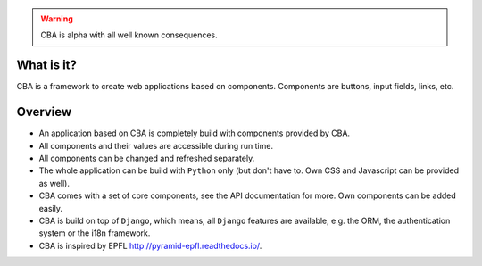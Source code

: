 .. warning::

    CBA is alpha with all well known consequences.

What is it?
===========

CBA is a framework to create web applications based on components. Components
are buttons, input fields, links, etc.

Overview
========

- An application based on CBA is completely build with components provided by
  CBA.
- All components and their values are accessible during run time.
- All components can be changed and refreshed separately.
- The whole application can be build with ``Python`` only (but don't have to.
  Own CSS and Javascript can be provided as well).
- CBA comes with a set of core components, see the API documentation for more.
  Own components can be added easily.
- CBA is build on top of ``Django``, which means, all ``Django`` features are
  available, e.g. the ORM, the authentication system or the i18n framework.
- CBA is inspired by EPFL http://pyramid-epfl.readthedocs.io/.
